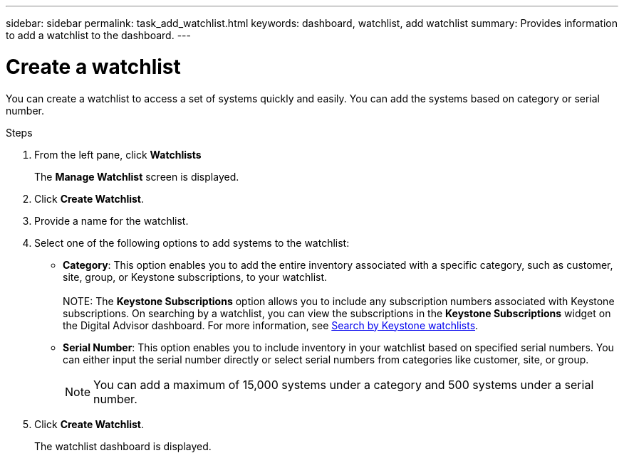 ---
sidebar: sidebar
permalink: task_add_watchlist.html
keywords: dashboard, watchlist, add watchlist
summary: Provides information to add a watchlist to the dashboard.
---

= Create a watchlist
:toclevels: 1
:hardbreaks:
:nofooter:
:icons: font
:linkattrs:
:imagesdir: ./media/

[.lead]
You can create a watchlist to access a set of systems quickly and easily. You can add the systems based on category or serial number.

.Steps
. From the left pane, click *Watchlists*
+
The *Manage Watchlist* screen is displayed.
. Click *Create Watchlist*.
. Provide a name for the watchlist.
. Select one of the following options to add systems to the watchlist:

  * *Category*: This option enables you to add the entire inventory associated with a specific category, such as customer, site, group, or Keystone subscriptions, to your watchlist.
  +
NOTE: The *Keystone Subscriptions* option allows you to include any subscription numbers associated with Keystone subscriptions. On searching by a watchlist, you can view the subscriptions in the *Keystone Subscriptions* widget on the Digital Advisor dashboard. For more information, see link:https://docs.netapp.com/us-en/keystone-staas/integrations/keystone-aiq.html#search-by-keystone-watchlists[Search by Keystone watchlists^].

  * *Serial Number*: This option enables you to include inventory in your watchlist based on specified serial numbers. You can either input the serial number directly or select serial numbers from categories like customer, site, or group.
+
 
NOTE: You can add a maximum of 15,000 systems under a category and 500 systems under a serial number.

. Click *Create Watchlist*.
+
The watchlist dashboard is displayed.
